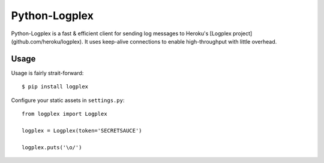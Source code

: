 Python-Logplex
==============

Python-Logplex is a fast & efficient client for sending log messages to
Heroku's [Logplex project](github.com/heroku/logplex). It uses keep-alive
connections to enable high-throughput with little overhead.

Usage
-----

Usage is fairly strait-forward::

    $ pip install logplex

Configure your static assets in ``settings.py``::

    from logplex import Logplex

    logplex = Logplex(token='SECRETSAUCE')

    logplex.puts('\o/')